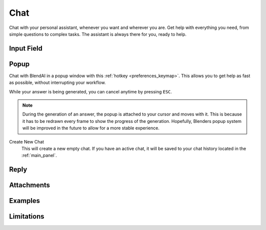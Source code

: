 ****
Chat
****

Chat with your personal assistant, whenever you want and wherever you are. Get help with everything you need, from simple questions to complex tasks. The assistant is always there for you, ready to help.

Input Field
===========



Popup
=====

Chat with BlendAI in a popup window with this :ref:`hotkey <preferences_keymap>`.
This allows you to get help as fast as possible, without interrupting your workflow.

While your answer is being generated, you can cancel anytime by pressing ``ESC``.

.. note::

    During the generation of an answer, the popup is attached to your cursor and moves with it. This is because it has to be redrawn every frame to show the progress of the generation. Hopefully, Blenders popup system will be improved in the future to allow for a more stable experience.

Create New Chat
    This will create a new empty chat. If you have an active chat, it will be saved to your chat history located in the :ref:`main_panel`.


Reply
=====

Attachments
===========

Examples
========

Limitations
===========
